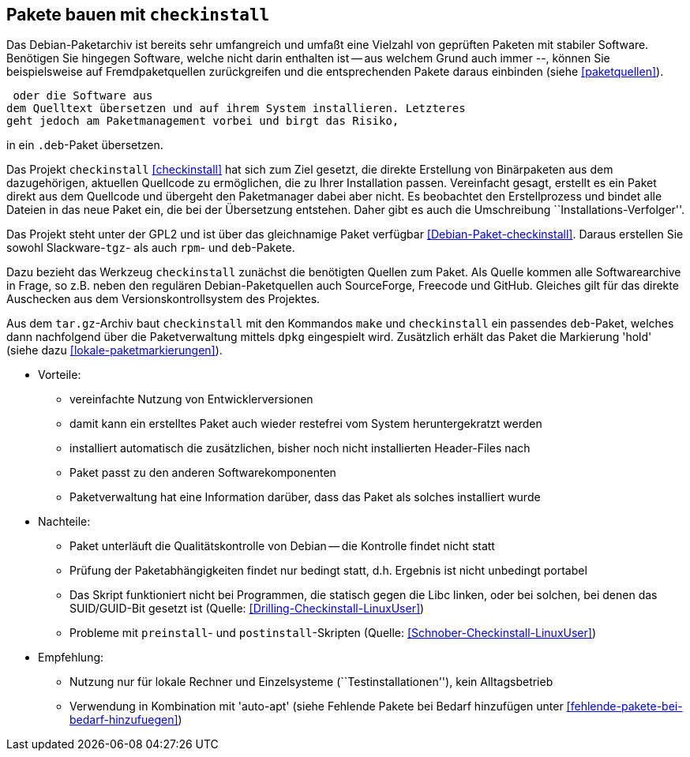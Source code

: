 // Datei: ./praxis/checkinstall.adoc

// Baustelle: Rohtext

[[pakete-bauen-mit-checkinstall]]
== Pakete bauen mit `checkinstall` ==

Das Debian-Paketarchiv ist bereits sehr umfangreich und umfaßt eine
Vielzahl von geprüften Paketen mit stabiler Software. Benötigen Sie
hingegen Software, welche nicht darin enthalten ist -- aus welchem Grund
auch immer --, können Sie beispielsweise auf Fremdpaketquellen
zurückgreifen und die entsprechenden Pakete daraus einbinden (siehe
<<paketquellen>>).

 oder die Software aus
dem Quelltext übersetzen und auf ihrem System installieren. Letzteres
geht jedoch am Paketmanagement vorbei und birgt das Risiko, 

in ein `.deb`-Paket übersetzen.

Das Projekt `checkinstall` <<checkinstall>> hat sich zum Ziel gesetzt,
die direkte Erstellung von Binärpaketen aus dem dazugehörigen, aktuellen
Quellcode zu ermöglichen, die zu Ihrer Installation passen. Vereinfacht
gesagt, erstellt es ein Paket direkt aus dem Quellcode und übergeht den
Paketmanager dabei aber nicht. Es beobachtet den Erstellprozess und
bindet alle Dateien in das neue Paket ein, die bei der Übersetzung
entstehen. Daher gibt es auch die Umschreibung
``Installations-Verfolger''.

// Stichworte für den Index
indexterm:[checkinstall]
indexterm:[Debianpaket, checkinstall]
indexterm:[dpkg, -i]
indexterm:[Paketflags, hold]

Das Projekt steht unter der GPL2 und ist über das gleichnamige Paket
verfügbar <<Debian-Paket-checkinstall>>. Daraus erstellen Sie sowohl
Slackware-`tgz`- als auch `rpm`- und `deb`-Pakete.

Dazu bezieht das Werkzeug `checkinstall` zunächst die benötigten Quellen
zum Paket. Als Quelle kommen alle Softwarearchive in Frage, so z.B.
neben den regulären Debian-Paketquellen auch SourceForge, Freecode und
GitHub. Gleiches gilt für das direkte Auschecken aus dem Versionskontrollsystem
des Projektes.

Aus dem `tar.gz`-Archiv baut `checkinstall` mit den Kommandos `make` und
`checkinstall` ein passendes `deb`-Paket, welches dann nachfolgend über
die Paketverwaltung mittels `dpkg` eingespielt wird. Zusätzlich erhält
das Paket die Markierung 'hold' (siehe dazu <<lokale-paketmarkierungen>>).

* Vorteile:
** vereinfachte Nutzung von Entwicklerversionen
** damit kann ein erstelltes Paket auch wieder restefrei vom System heruntergekratzt werden
** installiert automatisch die zusätzlichen, bisher noch nicht installierten Header-Files nach
** Paket passt zu den anderen Softwarekomponenten
** Paketverwaltung hat eine Information darüber, dass das Paket als solches installiert wurde

// Stichworte für den Index
(((Maintainer-Skripte, postinst)))
(((Maintainer-Skripte, preinst)))

* Nachteile:
** Paket unterläuft die Qualitätskontrolle von Debian -- die Kontrolle
findet nicht statt
** Prüfung der Paketabhängigkeiten findet nur bedingt statt, d.h.
Ergebnis ist nicht unbedingt portabel
** Das Skript funktioniert nicht bei Programmen, die statisch gegen die
Libc linken, oder bei solchen, bei denen das SUID/GUID-Bit gesetzt ist
(Quelle: <<Drilling-Checkinstall-LinuxUser>>)
** Probleme mit `preinstall`- und `postinstall`-Skripten (Quelle:
<<Schnober-Checkinstall-LinuxUser>>)

* Empfehlung: 
** Nutzung nur für lokale Rechner und Einzelsysteme
(``Testinstallationen''), kein Alltagsbetrieb
** Verwendung in Kombination mit 'auto-apt' (siehe Fehlende Pakete bei Bedarf hinzufügen unter <<fehlende-pakete-bei-bedarf-hinzufuegen>>)

// Datei (Ende): ./praxis/checkinstall.adoc
